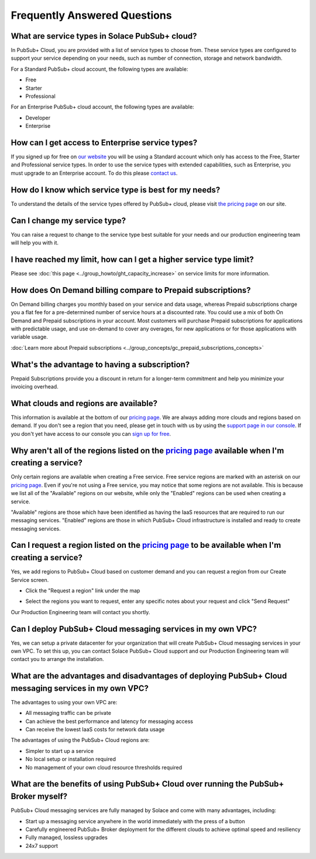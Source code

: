 Frequently Answered Questions
=============================

What are service types in Solace PubSub+ cloud?
~~~~~~~~~~~~~~~~~~~~~~~~~~~~~~~~~~~~~~~~~~~~~~~

In PubSub+ Cloud, you are provided with a list of service types to choose from. These service types are configured to support your service depending on your needs, such as number of connection, storage and network bandwidth.

For a Standard PubSub+ cloud account, the following types are available:

* Free
* Starter
* Professional

For an Enterprise PubSub+ cloud account, the following types are available:

* Developer
* Enterprise

How can I get access to Enterprise service types?
~~~~~~~~~~~~~~~~~~~~~~~~~~~~~~~~~~~~~~~~~~~~~~~~~

If you signed up for free on `our website <https://solace.com/cloud/>`_ you will be using a Standard account which only has access to the Free, Starter and Professional service types. In order to use the service types with extended capabilities, such as Enterprise, you must upgrade to an Enterprise account. To do this please `contact us <https://console.solace.cloud/support>`_.

How do I know which service type is best for my needs?
~~~~~~~~~~~~~~~~~~~~~~~~~~~~~~~~~~~~~~~~~~~~~~~~~~~~~~

To understand the details of the service types offered by PubSub+ cloud, please visit `the pricing page <https://solace.com/cloud/pricing/>`_ on our site.

Can I change my service type?
~~~~~~~~~~~~~~~~~~~~~~~~~~~~~

You can raise a request to change to the service type best suitable for your needs and our production engineering team will help you with it.

I have reached my limit, how can I get a higher service type limit?
~~~~~~~~~~~~~~~~~~~~~~~~~~~~~~~~~~~~~~~~~~~~~~~~~~~~~~~~~~~~~~~~~~~

Please see :doc:`this page <../group_howto/ght_capacity_increase>` on service limits for more information.

How does On Demand billing compare to Prepaid subscriptions?
~~~~~~~~~~~~~~~~~~~~~~~~~~~~~~~~~~~~~~~~~~~~~~~~~~~~~~~~~~~~~~~~

On Demand billing charges you monthly based on your service and data usage, whereas Prepaid subscriptions charge you a flat fee for a pre-determined number of service hours at a discounted rate.
You could use a mix of both On Demand and Prepaid subscriptions in your account. Most customers will purchase Prepaid subscriptions for applications with predictable usage,
and use on-demand to cover any overages, for new applications or for those applications with variable usage.

:doc:`Learn more about Prepaid subscriptions <../group_concepts/gc_prepaid_subscriptions_concepts>`

What's the advantage to having a subscription?
~~~~~~~~~~~~~~~~~~~~~~~~~~~~~~~~~~~~~~~~~~~~~~

Prepaid Subscriptions provide you a discount in return for a longer-term commitment and help you minimize your invoicing overhead.

What clouds and regions are available?
~~~~~~~~~~~~~~~~~~~~~~~~~~~~~~~~~~~~~~

This information is available at the bottom of our `pricing page <https://solace.com/cloud/pricing/>`_. We are always adding more clouds and regions based on demand. If you don't see a region that you need, please get in touch with us by using the `support page in our console <https://console.solace.cloud/support>`_.  If you don't yet have access to our console you can `sign up for free <https://cloud.solace.com/signup/>`_.

Why aren't all of the regions listed on the `pricing page <https://solace.com/cloud/pricing/>`_ available when I'm creating a service?
~~~~~~~~~~~~~~~~~~~~~~~~~~~~~~~~~~~~~~~~~~~~~~~~~~~~~~~~~~~~~~~~~~~~~~~~~~~~~~~~~~~~~~~~~~~~~~~~~~~~~~~~~~~~~~~~~~~~~~~~~~~~~~~~~~~~~~

Only certain regions are available when creating a Free service.  Free service regions are marked with an asterisk on our `pricing page <https://solace.com/cloud/pricing/>`_. Even if you're not using a Free service, you may notice that some regions are not available. This is because we list all of the "Available" regions on our website, while only the "Enabled" regions can be used when creating a service.

"Available" regions are those which have been identified as having the IaaS resources that are required to run our messaging services. "Enabled" regions are those in which PubSub+ Cloud infrastructure is installed and ready to create messaging services.

Can I request a region listed on the `pricing page <https://solace.com/cloud/pricing/>`_ to be available when I'm creating a service?
~~~~~~~~~~~~~~~~~~~~~~~~~~~~~~~~~~~~~~~~~~~~~~~~~~~~~~~~~~~~~~~~~~~~~~~~~~~~~~~~~~~~~~~~~~~~~~~~~~~~~~~~~~~~~~~~~~~~~~~~~~~~~~~~~~~~~

Yes, we add regions to PubSub+ Cloud based on customer demand and you can request a region from our Create Service screen.

* Click the "Request a region" link under the map

.. image:: ../img/RequestARegionLink.png

* Select the regions you want to request, enter any specific notes about your request and click "Send Request"

.. image:: ../img/RequestARegionWindow.png

Our Production Engineering team will contact you shortly.

Can I deploy PubSub+ Cloud messaging services in my own VPC?
~~~~~~~~~~~~~~~~~~~~~~~~~~~~~~~~~~~~~~~~~~~~~~~~~~~~~~~~~~~~

Yes, we can setup a private datacenter for your organization that will create PubSub+ Cloud messaging services in your own VPC.
To set this up, you can contact Solace PubSub+ Cloud support and our Production Engineering team will contact you to arrange the installation.

What are the advantages and disadvantages of deploying PubSub+ Cloud messaging services in my own VPC?
~~~~~~~~~~~~~~~~~~~~~~~~~~~~~~~~~~~~~~~~~~~~~~~~~~~~~~~~~~~~~~~~~~~~~~~~~~~~~~~~~~~~~~~~~~~~~~~~~~~~~~

The advantages to using your own VPC are:

* All messaging traffic can be private
* Can achieve the best performance and latency for messaging access
* Can receive the lowest IaaS costs for network data usage

The advantages of using the PubSub+ Cloud regions are:

* Simpler to start up a service
* No local setup or installation required
* No management of your own cloud resource thresholds required

What are the benefits of using PubSub+ Cloud over running the PubSub+ Broker myself?
~~~~~~~~~~~~~~~~~~~~~~~~~~~~~~~~~~~~~~~~~~~~~~~~~~~~~~~~~~~~~~~~~~~~~~~~~~~~~~~~~~~~

PubSub+ Cloud messaging services are fully managed by Solace and come with many advantages, including:

* Start up a messaging service anywhere in the world immediately with the press of a button
* Carefully engineered PubSub+ Broker deployment for the different clouds to achieve optimal speed and resiliency
* Fully managed, lossless upgrades
* 24x7 support